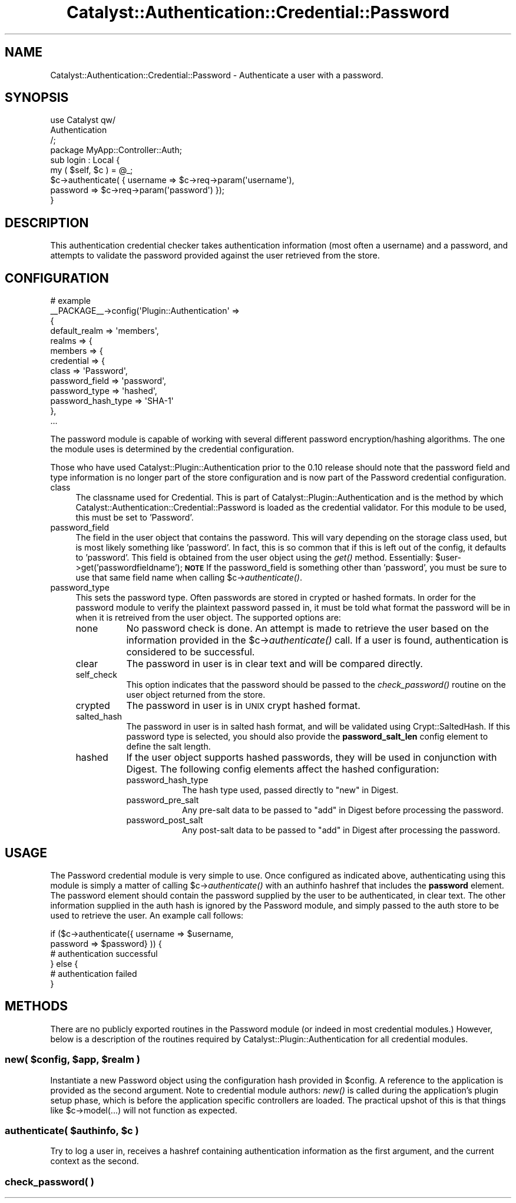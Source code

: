 .\" Automatically generated by Pod::Man 2.27 (Pod::Simple 3.28)
.\"
.\" Standard preamble:
.\" ========================================================================
.de Sp \" Vertical space (when we can't use .PP)
.if t .sp .5v
.if n .sp
..
.de Vb \" Begin verbatim text
.ft CW
.nf
.ne \\$1
..
.de Ve \" End verbatim text
.ft R
.fi
..
.\" Set up some character translations and predefined strings.  \*(-- will
.\" give an unbreakable dash, \*(PI will give pi, \*(L" will give a left
.\" double quote, and \*(R" will give a right double quote.  \*(C+ will
.\" give a nicer C++.  Capital omega is used to do unbreakable dashes and
.\" therefore won't be available.  \*(C` and \*(C' expand to `' in nroff,
.\" nothing in troff, for use with C<>.
.tr \(*W-
.ds C+ C\v'-.1v'\h'-1p'\s-2+\h'-1p'+\s0\v'.1v'\h'-1p'
.ie n \{\
.    ds -- \(*W-
.    ds PI pi
.    if (\n(.H=4u)&(1m=24u) .ds -- \(*W\h'-12u'\(*W\h'-12u'-\" diablo 10 pitch
.    if (\n(.H=4u)&(1m=20u) .ds -- \(*W\h'-12u'\(*W\h'-8u'-\"  diablo 12 pitch
.    ds L" ""
.    ds R" ""
.    ds C` ""
.    ds C' ""
'br\}
.el\{\
.    ds -- \|\(em\|
.    ds PI \(*p
.    ds L" ``
.    ds R" ''
.    ds C`
.    ds C'
'br\}
.\"
.\" Escape single quotes in literal strings from groff's Unicode transform.
.ie \n(.g .ds Aq \(aq
.el       .ds Aq '
.\"
.\" If the F register is turned on, we'll generate index entries on stderr for
.\" titles (.TH), headers (.SH), subsections (.SS), items (.Ip), and index
.\" entries marked with X<> in POD.  Of course, you'll have to process the
.\" output yourself in some meaningful fashion.
.\"
.\" Avoid warning from groff about undefined register 'F'.
.de IX
..
.nr rF 0
.if \n(.g .if rF .nr rF 1
.if (\n(rF:(\n(.g==0)) \{
.    if \nF \{
.        de IX
.        tm Index:\\$1\t\\n%\t"\\$2"
..
.        if !\nF==2 \{
.            nr % 0
.            nr F 2
.        \}
.    \}
.\}
.rr rF
.\"
.\" Accent mark definitions (@(#)ms.acc 1.5 88/02/08 SMI; from UCB 4.2).
.\" Fear.  Run.  Save yourself.  No user-serviceable parts.
.    \" fudge factors for nroff and troff
.if n \{\
.    ds #H 0
.    ds #V .8m
.    ds #F .3m
.    ds #[ \f1
.    ds #] \fP
.\}
.if t \{\
.    ds #H ((1u-(\\\\n(.fu%2u))*.13m)
.    ds #V .6m
.    ds #F 0
.    ds #[ \&
.    ds #] \&
.\}
.    \" simple accents for nroff and troff
.if n \{\
.    ds ' \&
.    ds ` \&
.    ds ^ \&
.    ds , \&
.    ds ~ ~
.    ds /
.\}
.if t \{\
.    ds ' \\k:\h'-(\\n(.wu*8/10-\*(#H)'\'\h"|\\n:u"
.    ds ` \\k:\h'-(\\n(.wu*8/10-\*(#H)'\`\h'|\\n:u'
.    ds ^ \\k:\h'-(\\n(.wu*10/11-\*(#H)'^\h'|\\n:u'
.    ds , \\k:\h'-(\\n(.wu*8/10)',\h'|\\n:u'
.    ds ~ \\k:\h'-(\\n(.wu-\*(#H-.1m)'~\h'|\\n:u'
.    ds / \\k:\h'-(\\n(.wu*8/10-\*(#H)'\z\(sl\h'|\\n:u'
.\}
.    \" troff and (daisy-wheel) nroff accents
.ds : \\k:\h'-(\\n(.wu*8/10-\*(#H+.1m+\*(#F)'\v'-\*(#V'\z.\h'.2m+\*(#F'.\h'|\\n:u'\v'\*(#V'
.ds 8 \h'\*(#H'\(*b\h'-\*(#H'
.ds o \\k:\h'-(\\n(.wu+\w'\(de'u-\*(#H)/2u'\v'-.3n'\*(#[\z\(de\v'.3n'\h'|\\n:u'\*(#]
.ds d- \h'\*(#H'\(pd\h'-\w'~'u'\v'-.25m'\f2\(hy\fP\v'.25m'\h'-\*(#H'
.ds D- D\\k:\h'-\w'D'u'\v'-.11m'\z\(hy\v'.11m'\h'|\\n:u'
.ds th \*(#[\v'.3m'\s+1I\s-1\v'-.3m'\h'-(\w'I'u*2/3)'\s-1o\s+1\*(#]
.ds Th \*(#[\s+2I\s-2\h'-\w'I'u*3/5'\v'-.3m'o\v'.3m'\*(#]
.ds ae a\h'-(\w'a'u*4/10)'e
.ds Ae A\h'-(\w'A'u*4/10)'E
.    \" corrections for vroff
.if v .ds ~ \\k:\h'-(\\n(.wu*9/10-\*(#H)'\s-2\u~\d\s+2\h'|\\n:u'
.if v .ds ^ \\k:\h'-(\\n(.wu*10/11-\*(#H)'\v'-.4m'^\v'.4m'\h'|\\n:u'
.    \" for low resolution devices (crt and lpr)
.if \n(.H>23 .if \n(.V>19 \
\{\
.    ds : e
.    ds 8 ss
.    ds o a
.    ds d- d\h'-1'\(ga
.    ds D- D\h'-1'\(hy
.    ds th \o'bp'
.    ds Th \o'LP'
.    ds ae ae
.    ds Ae AE
.\}
.rm #[ #] #H #V #F C
.\" ========================================================================
.\"
.IX Title "Catalyst::Authentication::Credential::Password 3"
.TH Catalyst::Authentication::Credential::Password 3 "2012-06-30" "perl v5.14.4" "User Contributed Perl Documentation"
.\" For nroff, turn off justification.  Always turn off hyphenation; it makes
.\" way too many mistakes in technical documents.
.if n .ad l
.nh
.SH "NAME"
Catalyst::Authentication::Credential::Password \- Authenticate a user
with a password.
.SH "SYNOPSIS"
.IX Header "SYNOPSIS"
.Vb 3
\&    use Catalyst qw/
\&      Authentication
\&      /;
\&
\&    package MyApp::Controller::Auth;
\&
\&    sub login : Local {
\&        my ( $self, $c ) = @_;
\&
\&        $c\->authenticate( { username => $c\->req\->param(\*(Aqusername\*(Aq),
\&                            password => $c\->req\->param(\*(Aqpassword\*(Aq) });
\&    }
.Ve
.SH "DESCRIPTION"
.IX Header "DESCRIPTION"
This authentication credential checker takes authentication information
(most often a username) and a password, and attempts to validate the password
provided against the user retrieved from the store.
.SH "CONFIGURATION"
.IX Header "CONFIGURATION"
.Vb 6
\&    # example
\&    _\|_PACKAGE_\|_\->config(\*(AqPlugin::Authentication\*(Aq =>
\&                {
\&                    default_realm => \*(Aqmembers\*(Aq,
\&                    realms => {
\&                        members => {
\&
\&                            credential => {
\&                                class => \*(AqPassword\*(Aq,
\&                                password_field => \*(Aqpassword\*(Aq,
\&                                password_type => \*(Aqhashed\*(Aq,
\&                                password_hash_type => \*(AqSHA\-1\*(Aq
\&                            },
\&                            ...
.Ve
.PP
The password module is capable of working with several different password
encryption/hashing algorithms. The one the module uses is determined by the
credential configuration.
.PP
Those who have used Catalyst::Plugin::Authentication prior to the 0.10 release
should note that the password field and type information is no longer part
of the store configuration and is now part of the Password credential configuration.
.IP "class" 4
.IX Item "class"
The classname used for Credential. This is part of
Catalyst::Plugin::Authentication and is the method by which
Catalyst::Authentication::Credential::Password is loaded as the
credential validator. For this module to be used, this must be set to
\&'Password'.
.IP "password_field" 4
.IX Item "password_field"
The field in the user object that contains the password. This will vary
depending on the storage class used, but is most likely something like
\&'password'. In fact, this is so common that if this is left out of the config,
it defaults to 'password'. This field is obtained from the user object using
the \fIget()\fR method. Essentially: \f(CW$user\fR\->get('passwordfieldname');
\&\fB\s-1NOTE\s0\fR If the password_field is something other than 'password', you must
be sure to use that same field name when calling \f(CW$c\fR\->\fIauthenticate()\fR.
.IP "password_type" 4
.IX Item "password_type"
This sets the password type.  Often passwords are stored in crypted or hashed
formats.  In order for the password module to verify the plaintext password
passed in, it must be told what format the password will be in when it is retreived
from the user object. The supported options are:
.RS 4
.IP "none" 8
.IX Item "none"
No password check is done. An attempt is made to retrieve the user based on
the information provided in the \f(CW$c\fR\->\fIauthenticate()\fR call. If a user is found,
authentication is considered to be successful.
.IP "clear" 8
.IX Item "clear"
The password in user is in clear text and will be compared directly.
.IP "self_check" 8
.IX Item "self_check"
This option indicates that the password should be passed to the \fIcheck_password()\fR
routine on the user object returned from the store.
.IP "crypted" 8
.IX Item "crypted"
The password in user is in \s-1UNIX\s0 crypt hashed format.
.IP "salted_hash" 8
.IX Item "salted_hash"
The password in user is in salted hash format, and will be validated
using Crypt::SaltedHash.  If this password type is selected, you should
also provide the \fBpassword_salt_len\fR config element to define the salt length.
.IP "hashed" 8
.IX Item "hashed"
If the user object supports hashed passwords, they will be used in conjunction
with Digest. The following config elements affect the hashed configuration:
.RS 8
.IP "password_hash_type" 8
.IX Item "password_hash_type"
The hash type used, passed directly to \*(L"new\*(R" in Digest.
.IP "password_pre_salt" 8
.IX Item "password_pre_salt"
Any pre-salt data to be passed to \*(L"add\*(R" in Digest before processing the password.
.IP "password_post_salt" 8
.IX Item "password_post_salt"
Any post-salt data to be passed to \*(L"add\*(R" in Digest after processing the password.
.RE
.RS 8
.RE
.RE
.RS 4
.RE
.SH "USAGE"
.IX Header "USAGE"
The Password credential module is very simple to use. Once configured as
indicated above, authenticating using this module is simply a matter of
calling \f(CW$c\fR\->\fIauthenticate()\fR with an authinfo hashref that includes the
\&\fBpassword\fR element. The password element should contain the password supplied
by the user to be authenticated, in clear text. The other information supplied
in the auth hash is ignored by the Password module, and simply passed to the
auth store to be used to retrieve the user. An example call follows:
.PP
.Vb 6
\&    if ($c\->authenticate({ username => $username,
\&                           password => $password} )) {
\&        # authentication successful
\&    } else {
\&        # authentication failed
\&    }
.Ve
.SH "METHODS"
.IX Header "METHODS"
There are no publicly exported routines in the Password module (or indeed in
most credential modules.)  However, below is a description of the routines
required by Catalyst::Plugin::Authentication for all credential modules.
.ie n .SS "new( $config, $app, $realm )"
.el .SS "new( \f(CW$config\fP, \f(CW$app\fP, \f(CW$realm\fP )"
.IX Subsection "new( $config, $app, $realm )"
Instantiate a new Password object using the configuration hash provided in
\&\f(CW$config\fR. A reference to the application is provided as the second argument.
Note to credential module authors: \fInew()\fR is called during the application's
plugin setup phase, which is before the application specific controllers are
loaded. The practical upshot of this is that things like \f(CW$c\fR\->model(...) will
not function as expected.
.ie n .SS "authenticate( $authinfo, $c )"
.el .SS "authenticate( \f(CW$authinfo\fP, \f(CW$c\fP )"
.IX Subsection "authenticate( $authinfo, $c )"
Try to log a user in, receives a hashref containing authentication information
as the first argument, and the current context as the second.
.SS "check_password( )"
.IX Subsection "check_password( )"
